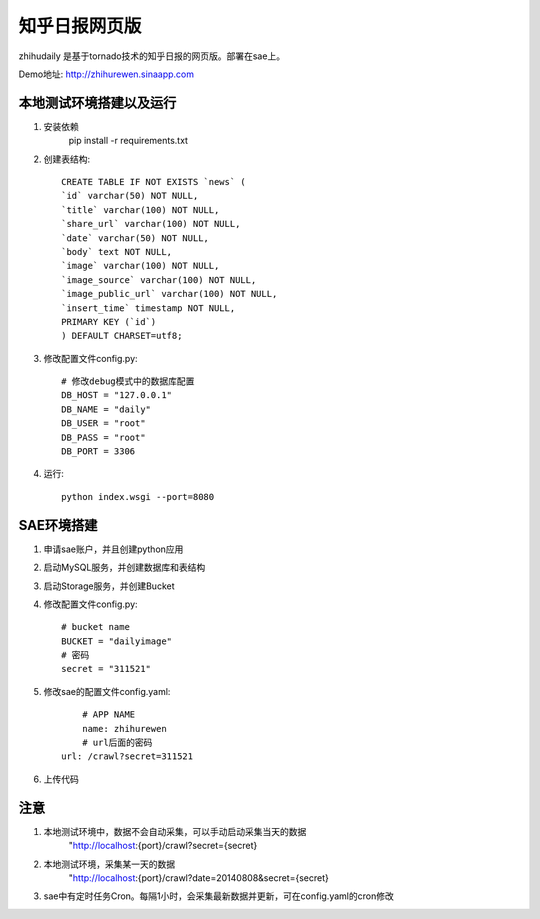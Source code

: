 ======================
知乎日报网页版
======================

zhihudaily 是基于tornado技术的知乎日报的网页版。部署在sae上。

Demo地址: http://zhihurewen.sinaapp.com


本地测试环境搭建以及运行
========================================

1. 安装依赖
	pip install -r requirements.txt

2. 创建表结构::

	CREATE TABLE IF NOT EXISTS `news` (
	`id` varchar(50) NOT NULL,
	`title` varchar(100) NOT NULL,
	`share_url` varchar(100) NOT NULL,
	`date` varchar(50) NOT NULL,
	`body` text NOT NULL,
	`image` varchar(100) NOT NULL,
	`image_source` varchar(100) NOT NULL,
	`image_public_url` varchar(100) NOT NULL,
	`insert_time` timestamp NOT NULL,
	PRIMARY KEY (`id`)
	) DEFAULT CHARSET=utf8;

3. 修改配置文件config.py::

	# 修改debug模式中的数据库配置
	DB_HOST = "127.0.0.1"
	DB_NAME = "daily"
	DB_USER = "root"
	DB_PASS = "root"
	DB_PORT = 3306

4. 运行::

	python index.wsgi --port=8080


SAE环境搭建
========================

1. 申请sae账户，并且创建python应用

2. 启动MySQL服务，并创建数据库和表结构

3. 启动Storage服务，并创建Bucket

4. 修改配置文件config.py::

	# bucket name
	BUCKET = "dailyimage"
	# 密码
	secret = "311521"

5. 修改sae的配置文件config.yaml::

	# APP NAME
	name: zhihurewen
	# url后面的密码
    url: /crawl?secret=311521

6. 上传代码


注意
==============

1. 本地测试环境中，数据不会自动采集，可以手动启动采集当天的数据
	"http://localhost:{port}/crawl?secret={secret}

2. 本地测试环境，采集某一天的数据
	"http://localhost:{port}/crawl?date=20140808&secret={secret}

3. sae中有定时任务Cron。每隔1小时，会采集最新数据并更新，可在config.yaml的cron修改
